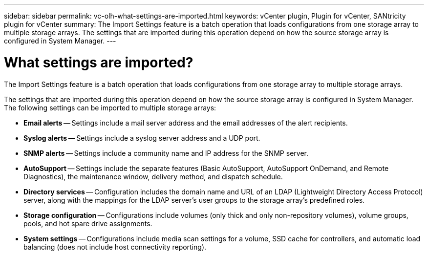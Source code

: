 ---
sidebar: sidebar
permalink: vc-olh-what-settings-are-imported.html
keywords: vCenter plugin, Plugin for vCenter, SANtricity plugin for vCenter
summary: The Import Settings feature is a batch operation that loads configurations from one storage array to multiple storage arrays. The settings that are imported during this operation depend on how the source storage array is configured in System Manager.
---

= What settings are imported?
:hardbreaks:
:nofooter:
:icons: font
:linkattrs:
:imagesdir: ./media/


[.lead]
The Import Settings feature is a batch operation that loads configurations from one storage array to multiple storage arrays.

The settings that are imported during this operation depend on how the source storage array is configured in System Manager. The following settings can be imported to multiple storage arrays:

* *Email alerts* -- Settings include a mail server address and the email addresses of the alert recipients.
* *Syslog alerts* -- Settings include a syslog server address and a UDP port.
* *SNMP alerts* -- Settings include a community name and IP address for the SNMP server.
* *AutoSupport* -- Settings include the separate features (Basic AutoSupport, AutoSupport OnDemand, and Remote Diagnostics), the maintenance window, delivery method, and dispatch schedule.
* *Directory services* -- Configuration includes the domain name and URL of an LDAP (Lightweight Directory Access Protocol) server, along with the mappings for the LDAP server's user groups to the storage array's predefined roles.
* *Storage configuration* -- Configurations include volumes (only thick and only non-repository volumes), volume groups, pools, and hot spare drive assignments.
* *System settings* -- Configurations include media scan settings for a volume, SSD cache for controllers, and automatic load balancing (does not include host connectivity reporting).

